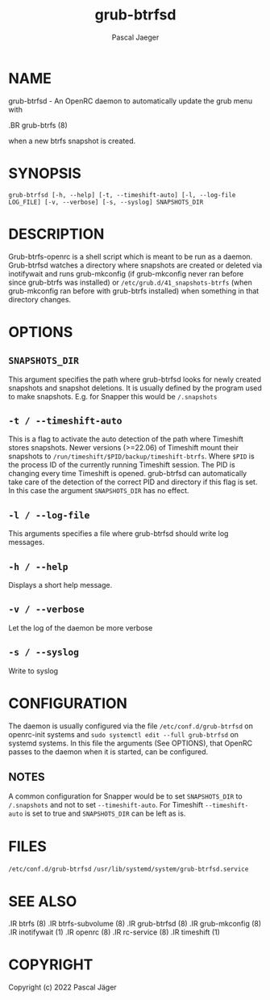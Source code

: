 #+title: grub-btrfsd
#+author: Pascal Jaeger
#+man_class_option: :sectionid 8

* NAME
grub-btrfsd - An OpenRC daemon to automatically update the grub menu with
#+BEGIN_MAN
.BR grub-btrfs (8)
#+END_MAN
when a new btrfs snapshot is created.

* SYNOPSIS
~grub-btrfsd [-h, --help] [-t, --timeshift-auto] [-l, --log-file LOG_FILE] [-v, --verbose] [-s, --syslog] SNAPSHOTS_DIR~

* DESCRIPTION
Grub-btrfs-openrc is a shell script which is meant to be run as a daemon.
Grub-btrfsd watches a directory where snapshots are created or deleted via inotifywait and runs grub-mkconfig (if grub-mkconfig never ran before since grub-btrfs was installed) or ~/etc/grub.d/41_snapshots-btrfs~ (when grub-mkconfig ran before with grub-btrfs installed) when something in that directory changes.

* OPTIONS
** ~SNAPSHOTS_DIR~
This argument specifies the path where grub-btrfsd looks for newly created snapshots and snapshot deletions. It is usually defined by the program used to make snapshots.
E.g. for Snapper this would be ~/.snapshots~

** ~-t / --timeshift-auto~
This is a flag to activate the auto detection of the path where Timeshift stores snapshots. Newer versions (>=22.06) of Timeshift mount their snapshots to ~/run/timeshift/$PID/backup/timeshift-btrfs~. Where ~$PID~ is the process ID of the currently running Timeshift session. The PID is changing every time Timeshift is opened. grub-btrfsd can automatically take care of the detection of the correct PID and directory if this flag is set. In this case the argument ~SNAPSHOTS_DIR~ has no effect.

** ~-l / --log-file~
This arguments specifies a file where grub-btrfsd should write log messages.

** ~-h / --help~
Displays a short help message.

** ~-v / --verbose~
Let the log of the daemon be more verbose

** ~-s / --syslog~
Write to syslog

* CONFIGURATION
The daemon is usually configured via the file ~/etc/conf.d/grub-btrfsd~ on openrc-init systems and ~sudo systemctl edit --full grub-btrfsd~ on systemd systems. In this file the arguments (See OPTIONS), that OpenRC passes to the daemon when it is started, can be configured.

** NOTES
A common configuration for Snapper would be to set ~SNAPSHOTS_DIR~ to ~/.snapshots~ and not to set ~--timeshift-auto~.
For Timeshift ~--timeshift-auto~ is set to true and ~SNAPSHOTS_DIR~ can be left as is.

* FILES
~/etc/conf.d/grub-btrfsd~
~/usr/lib/systemd/system/grub-btrfsd.service~

* SEE ALSO
#+BEGIN_MAN
.IR btrfs (8)
.IR btrfs-subvolume (8)
.IR grub-btrfsd (8)
.IR grub-mkconfig (8)
.IR inotifywait (1)
.IR openrc (8)
.IR rc-service (8)
.IR timeshift (1)
#+END_MAN

* COPYRIGHT
Copyright (c) 2022 Pascal Jäger
